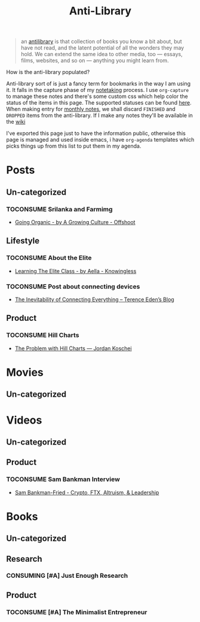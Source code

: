 #+HUGO_SECTION: docs/updates
#+TITLE: Anti-Library

#+attr_html: :class book-hint info
#+begin_quote
an [[https://www.antilibrari.es/][antilibrary]] is that collection of books you know a bit about, but have not read, and the latent potential of all the wonders they may hold. We can extend the same idea to other media, too — essays, films, websites, and so on — anything you might learn from.
#+end_quote

#+begin_details
#+begin_summary
How is the anti-library populated?
#+end_summary
Anti-library sort of is just a fancy term for bookmarks in the way I am using it. It falls in the capture phase of my [[file:o.org::*Notetaking][notetaking]] process. I use =org-capture= to manage these notes and there's some custom css which help color the status of the items in this page.
The supported statuses can be found [[https://github.com/geekodour/dottedflies/blob/566aa2a3524f5b705cc9ce9a0564fc64e759decd/.config/doom/org-mode-config.el#L127][here]]. When making entry for [[file:o.org::*Monthly notes][monthly notes]], we shall discard =FINISHED= and =DROPPED= items from the anti-library. If I make any notes they'll be available in the [[https://mogoz.geekodour.org][wiki]]

I've exported this page just to have the information public, otherwise this page is managed and used inside emacs, i have =org-agenda= templates which picks things up from this list to put them in my agenda.
#+end_details


* Posts
** Un-categorized
*** TOCONSUME Srilanka and Farmimg
- [[https://agrowingculture.substack.com/p/going-organic?r=1ege7e&s=r][Going Organic - by A Growing Culture - Offshoot]]
** Lifestyle
*** TOCONSUME About the Elite
- [[https://aella.substack.com/p/learning-the-elite-class][Learning The Elite Class - by Aella - Knowingless]]
*** TOCONSUME Post about connecting devices
- [[https://shkspr.mobi/blog/2022/04/the-inevitability-of-connecting-everything/][The Inevitability of Connecting Everything – Terence Eden’s Blog]]
** Product
*** TOCONSUME Hill Charts
- [[https://jordankoschei.com/2019/02/12/the-problem-with-hill-charts/][The Problem with Hill Charts — Jordan Koschei]]
* Movies
** Un-categorized
* Videos
** Un-categorized
** Product
*** TOCONSUME Sam Bankman Interview
- [[https://www.youtube.com/watch?v=5Af0d2DbK5w][Sam Bankman-Fried - Crypto, FTX, Altruism, & Leadership]]
* Books
** Un-categorized
** Research
*** CONSUMING [#A] Just Enough Research
** Product
*** TOCONSUME [#A] The Minimalist Entrepreneur
